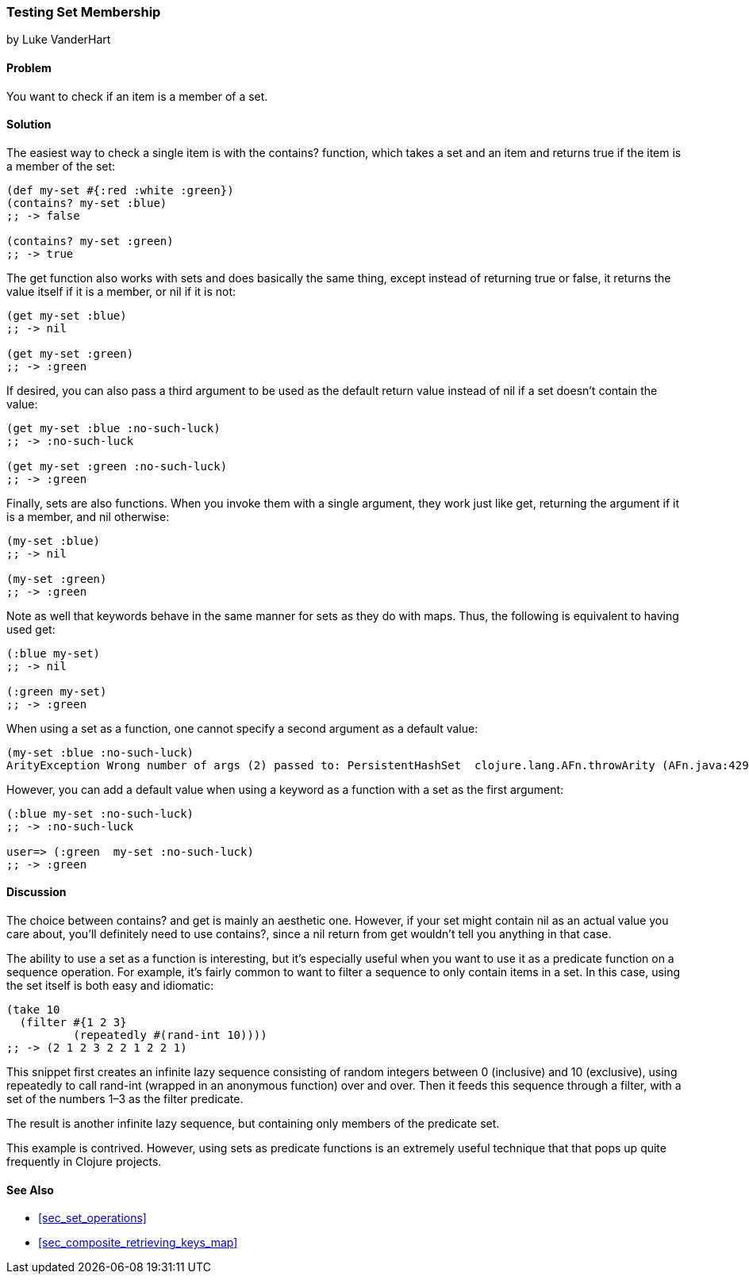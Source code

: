 [[sec_testing_set_membership]]
=== Testing Set Membership
[role="byline"]
by Luke VanderHart

==== Problem

You want to check if an item is a member of a set.(((sets, testing membership of)))((("functions", "contains?")))

==== Solution

The easiest way to check a single item is with the +contains?+
function, which takes a set and an item and returns +true+ if the item
is a member of the set:

[source,clojure]
----
(def my-set #{:red :white :green})
(contains? my-set :blue)
;; -> false

(contains? my-set :green)
;; -> true
----

The +get+ function also works with sets and does basically the same(((functions, get)))
thing, except instead of returning +true+ or +false+, it returns the
value itself if it is a member, or +nil+ if it is not:

[source,clojure]
----
(get my-set :blue)
;; -> nil

(get my-set :green)
;; -> :green
----

If desired, you can also pass a third argument to be used as the default return value instead
of +nil+ if a set doesn't contain the value:

[source,clojure]
----
(get my-set :blue :no-such-luck)
;; -> :no-such-luck

(get my-set :green :no-such-luck)
;; -> :green
----

Finally, sets are also functions. When you invoke them with a single
argument, they work just like +get+, returning the argument if it is a
member, and +nil+ otherwise:

[source,clojure]
----
(my-set :blue)
;; -> nil

(my-set :green)
;; -> :green
----

Note as well that keywords behave in the same manner for sets as they(((keywords, sets and)))
do with maps. Thus, the following is equivalent to having used +get+:

[source,clojure]
----
(:blue my-set)
;; -> nil

(:green my-set)
;; -> :green
----

When using a set as a function, one cannot specify a second argument
as a default value:

[source,clojure]
----
(my-set :blue :no-such-luck)
ArityException Wrong number of args (2) passed to: PersistentHashSet  clojure.lang.AFn.throwArity (AFn.java:429)
----

However, you can add a default value when using a keyword as a function with a set as the first argument:

[source,clojure]
----
(:blue my-set :no-such-luck)
;; -> :no-such-luck

user=> (:green  my-set :no-such-luck)
;; -> :green
----

==== Discussion

The choice between +contains?+ and +get+ is mainly an aesthetic one.
However, if your set might contain +nil+ as an actual value you care
about, you'll definitely need to use +contains?+, since a +nil+ return
from +get+ wouldn't tell you anything in that case.

The ability to use a set as a function is interesting, but it's(((sets, using as a function)))(((filtering)))
especially useful when you want to use it as a predicate function on a
sequence operation. For example, it's fairly common to want to filter
a sequence to only contain items in a set. In this case, using the set
itself is both easy and idiomatic:

[source,clojure]
----
(take 10
  (filter #{1 2 3}
          (repeatedly #(rand-int 10))))
;; -> (2 1 2 3 2 2 1 2 2 1)
----

This snippet first creates an infinite lazy sequence consisting of
random integers between 0 (inclusive) and 10 (exclusive), using +repeatedly+ to call
+rand-int+ (wrapped in an anonymous function) over and over. Then it
feeds this sequence through a filter, with a set of the numbers 1&#x2013;3
as the filter predicate.

The result is another infinite lazy sequence, but containing only
members of the predicate set.

This example is contrived. However, using sets as predicate functions
is an extremely useful technique that that pops up quite frequently in Clojure projects.

==== See Also

* <<sec_set_operations>>
* <<sec_composite_retrieving_keys_map>>
